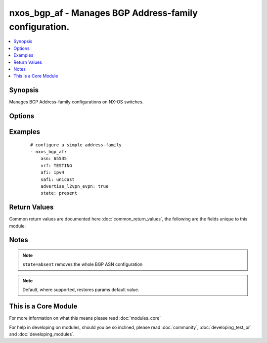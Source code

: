 .. _nxos_bgp_af:


nxos_bgp_af - Manages BGP Address-family configuration.
+++++++++++++++++++++++++++++++++++++++++++++++++++++++

.. versionadded:: 2.2


.. contents::
   :local:
   :depth: 1


Synopsis
--------

Manages BGP Address-family configurations on NX-OS switches.




Options
-------

.. raw:: html

    <table border=1 cellpadding=4>
    <tr>
    <th class="head">parameter</th>
    <th class="head">required</th>
    <th class="head">default</th>
    <th class="head">choices</th>
    <th class="head">comments</th>
    </tr>
            <tr>
    <td>additional_paths_install<br/><div style="font-size: small;"></div></td>
    <td>no</td>
    <td></td>
        <td><ul><li>true</li><li>false</li></ul></td>
        <td><div>Install a backup path into the forwarding table and provide prefix independent convergence (PIC) in case of a PE-CE link failure.</div></td></tr>
            <tr>
    <td>additional_paths_receive<br/><div style="font-size: small;"></div></td>
    <td>no</td>
    <td></td>
        <td><ul><li>true</li><li>false</li></ul></td>
        <td><div>Enables the receive capability of additional paths for all of the neighbors under this address family for which the capability has not been disabled.</div></td></tr>
            <tr>
    <td>additional_paths_selection<br/><div style="font-size: small;"></div></td>
    <td>no</td>
    <td></td>
        <td><ul></ul></td>
        <td><div>Configures the capability of selecting additional paths for a prefix. Valid values are a string defining the name of the route-map.</div></td></tr>
            <tr>
    <td>additional_paths_send<br/><div style="font-size: small;"></div></td>
    <td>no</td>
    <td></td>
        <td><ul><li>true</li><li>false</li></ul></td>
        <td><div>Enables the send capability of additional paths for all of the neighbors under this address family for which the capability has not been disabled.</div></td></tr>
            <tr>
    <td>advertise_l2vpn_evpn<br/><div style="font-size: small;"></div></td>
    <td>no</td>
    <td></td>
        <td><ul><li>true</li><li>false</li></ul></td>
        <td><div>Advertise evpn routes.</div></td></tr>
            <tr>
    <td>afi<br/><div style="font-size: small;"></div></td>
    <td>yes</td>
    <td></td>
        <td><ul><li>ipv4</li><li>ipv6</li><li>vpnv4</li><li>vpnv6</li><li>l2vpn</li></ul></td>
        <td><div>Address Family Identifier.</div></td></tr>
            <tr>
    <td>asn<br/><div style="font-size: small;"></div></td>
    <td>yes</td>
    <td></td>
        <td><ul></ul></td>
        <td><div>BGP autonomous system number. Valid values are String, Integer in ASPLAIN or ASDOT notation.</div></td></tr>
            <tr>
    <td>client_to_client<br/><div style="font-size: small;"></div></td>
    <td>no</td>
    <td></td>
        <td><ul><li>true</li><li>false</li></ul></td>
        <td><div>Configure client-to-client route reflection.</div></td></tr>
            <tr>
    <td>dampen_igp_metric<br/><div style="font-size: small;"></div></td>
    <td>no</td>
    <td></td>
        <td><ul></ul></td>
        <td><div>Specify dampen value for IGP metric-related changes, in seconds. Valid values are integer and keyword 'default'.</div></td></tr>
            <tr>
    <td>dampening_half_time<br/><div style="font-size: small;"></div></td>
    <td>no</td>
    <td></td>
        <td><ul></ul></td>
        <td><div>Specify decay half-life in minutes for route-flap dampening. Valid values are integer and keyword 'default'.</div></td></tr>
            <tr>
    <td>dampening_max_suppress_time<br/><div style="font-size: small;"></div></td>
    <td>no</td>
    <td></td>
        <td><ul></ul></td>
        <td><div>Specify max suppress time for route-flap dampening stable route. Valid values are integer and keyword 'default'.</div></td></tr>
            <tr>
    <td>dampening_reuse_time<br/><div style="font-size: small;"></div></td>
    <td>no</td>
    <td></td>
        <td><ul></ul></td>
        <td><div>Specify route reuse time for route-flap dampening. Valid values are integer and keyword 'default'.</div></td></tr>
            <tr>
    <td>dampening_routemap<br/><div style="font-size: small;"></div></td>
    <td>no</td>
    <td></td>
        <td><ul></ul></td>
        <td><div>Specify route-map for route-flap dampening. Valid values are a string defining the name of the route-map.</div></td></tr>
            <tr>
    <td>dampening_state<br/><div style="font-size: small;"></div></td>
    <td>no</td>
    <td></td>
        <td><ul><li>true</li><li>false</li></ul></td>
        <td><div>Enable/disable route-flap dampening.</div></td></tr>
            <tr>
    <td>dampening_suppress_time<br/><div style="font-size: small;"></div></td>
    <td>no</td>
    <td></td>
        <td><ul></ul></td>
        <td><div>Specify route suppress time for route-flap dampening. Valid values are integer and keyword 'default'.</div></td></tr>
            <tr>
    <td>default_information_originate<br/><div style="font-size: small;"></div></td>
    <td>no</td>
    <td></td>
        <td><ul><li>true</li><li>false</li></ul></td>
        <td><div>Default information originate.</div></td></tr>
            <tr>
    <td>default_metric<br/><div style="font-size: small;"></div></td>
    <td>no</td>
    <td></td>
        <td><ul></ul></td>
        <td><div>Sets default metrics for routes redistributed into BGP. Valid values are Integer or keyword 'default'</div></td></tr>
            <tr>
    <td>distance_ebgp<br/><div style="font-size: small;"></div></td>
    <td>no</td>
    <td></td>
        <td><ul></ul></td>
        <td><div>Sets the administrative distance for eBGP routes. Valid values are Integer or keyword 'default'.</div></td></tr>
            <tr>
    <td>distance_ibgp<br/><div style="font-size: small;"></div></td>
    <td>no</td>
    <td></td>
        <td><ul></ul></td>
        <td><div>Sets the administrative distance for iBGP routes. Valid values are Integer or keyword 'default'.</div></td></tr>
            <tr>
    <td>distance_local<br/><div style="font-size: small;"></div></td>
    <td>no</td>
    <td></td>
        <td><ul></ul></td>
        <td><div>Sets the administrative distance for local BGP routes. Valid values are Integer or keyword 'default'.</div></td></tr>
            <tr>
    <td>host<br/><div style="font-size: small;"></div></td>
    <td>yes</td>
    <td></td>
        <td><ul></ul></td>
        <td><div>Specifies the DNS host name or address for connecting to the remote device over the specified transport.  The value of host is used as the destination address for the transport.</div></td></tr>
            <tr>
    <td>inject_map<br/><div style="font-size: small;"></div></td>
    <td>no</td>
    <td></td>
        <td><ul></ul></td>
        <td><div>An array of route-map names which will specify prefixes to inject. Each array entry must first specify the inject-map name, secondly an exist-map name, and optionally the copy-attributes keyword which indicates that attributes should be copied from the aggregate. For example [['lax_inject_map', 'lax_exist_map'], ['nyc_inject_map', 'nyc_exist_map', 'copy-attributes'], ['fsd_inject_map', 'fsd_exist_map']].</div></td></tr>
            <tr>
    <td>maximum_paths<br/><div style="font-size: small;"></div></td>
    <td>no</td>
    <td></td>
        <td><ul></ul></td>
        <td><div>Configures the maximum number of equal-cost paths for load sharing. Valid value is an integer in the range 1-64.</div></td></tr>
            <tr>
    <td>maximum_paths_ibgp<br/><div style="font-size: small;"></div></td>
    <td>no</td>
    <td></td>
        <td><ul></ul></td>
        <td><div>Configures the maximum number of ibgp equal-cost paths for load sharing. Valid value is an integer in the range 1-64.</div></td></tr>
            <tr>
    <td>networks<br/><div style="font-size: small;"></div></td>
    <td>no</td>
    <td></td>
        <td><ul></ul></td>
        <td><div>Networks to configure. Valid value is a list of network prefixes to advertise. The list must be in the form of an array. Each entry in the array must include a prefix address and an optional route-map. For example [['10.0.0.0/16', 'routemap_LA'], ['192.168.1.1', 'Chicago'], ['192.168.2.0/24], ['192.168.3.0/24', 'routemap_NYC']].</div></td></tr>
            <tr>
    <td>next_hop_route_map<br/><div style="font-size: small;"></div></td>
    <td>no</td>
    <td></td>
        <td><ul></ul></td>
        <td><div>Configure a route-map for valid nexthops. Valid values are a string defining the name of the route-map.</div></td></tr>
            <tr>
    <td>password<br/><div style="font-size: small;"></div></td>
    <td>no</td>
    <td></td>
        <td><ul></ul></td>
        <td><div>Specifies the password to use to authenticate the connection to the remote device.  This is a common argument used for either <em>cli</em> or <em>nxapi</em> transports. If the value is not specified in the task, the value of environment variable <code>ANSIBLE_NET_PASSWORD</code> will be used instead.</div></td></tr>
            <tr>
    <td>port<br/><div style="font-size: small;"></div></td>
    <td>no</td>
    <td>0 (use common port)</td>
        <td><ul></ul></td>
        <td><div>Specifies the port to use when building the connection to the remote device.  This value applies to either <em>cli</em> or <em>nxapi</em>.  The port value will default to the appropriate transport common port if none is provided in the task.  (cli=22, http=80, https=443).</div></td></tr>
            <tr>
    <td>provider<br/><div style="font-size: small;"></div></td>
    <td>no</td>
    <td></td>
        <td><ul></ul></td>
        <td><div>Convenience method that allows all <em>nxos</em> arguments to be passed as a dict object.  All constraints (required, choices, etc) must be met either by individual arguments or values in this dict.</div></td></tr>
            <tr>
    <td>redistribute<br/><div style="font-size: small;"></div></td>
    <td>no</td>
    <td></td>
        <td><ul></ul></td>
        <td><div>A list of redistribute directives. Multiple redistribute entries are allowed. The list must be in the form of a nested array. the first entry of each array defines the source-protocol to redistribute from; the second entry defines a route-map name. A route-map is highly advised but may be optional on some platforms, in which case it may be omitted from the array list. For example [['direct', 'rm_direct'], ['lisp', 'rm_lisp']].</div></td></tr>
            <tr>
    <td>safi<br/><div style="font-size: small;"></div></td>
    <td>yes</td>
    <td></td>
        <td><ul><li>unicast</li><li>multicast</li><li>evpn</li></ul></td>
        <td><div>Sub Address Family Identifier.</div></td></tr>
            <tr>
    <td>ssh_keyfile<br/><div style="font-size: small;"></div></td>
    <td>no</td>
    <td></td>
        <td><ul></ul></td>
        <td><div>Specifies the SSH key to use to authenticate the connection to the remote device.  This argument is only used for the <em>cli</em> transport. If the value is not specified in the task, the value of environment variable <code>ANSIBLE_NET_SSH_KEYFILE</code> will be used instead.</div></td></tr>
            <tr>
    <td>state<br/><div style="font-size: small;"></div></td>
    <td>no</td>
    <td>present</td>
        <td><ul><li>present</li><li>absent</li></ul></td>
        <td><div>Determines whether the config should be present or not on the device.</div></td></tr>
            <tr>
    <td>suppress_inactive<br/><div style="font-size: small;"></div></td>
    <td>no</td>
    <td></td>
        <td><ul><li>true</li><li>false</li></ul></td>
        <td><div>Advertises only active routes to peers.</div></td></tr>
            <tr>
    <td>table_map<br/><div style="font-size: small;"></div></td>
    <td>no</td>
    <td></td>
        <td><ul></ul></td>
        <td><div>Apply table-map to filter routes downloaded into URIB. Valid values are a string.</div></td></tr>
            <tr>
    <td>table_map_filter<br/><div style="font-size: small;"></div></td>
    <td>no</td>
    <td></td>
        <td><ul><li>true</li><li>false</li></ul></td>
        <td><div>Filters routes rejected by the route-map and does not download them to the RIB.</div></td></tr>
            <tr>
    <td>transport<br/><div style="font-size: small;"></div></td>
    <td>yes</td>
    <td>cli</td>
        <td><ul></ul></td>
        <td><div>Configures the transport connection to use when connecting to the remote device.  The transport argument supports connectivity to the device over cli (ssh) or nxapi.</div></td></tr>
            <tr>
    <td>use_ssl<br/><div style="font-size: small;"></div></td>
    <td>no</td>
    <td></td>
        <td><ul><li>yes</li><li>no</li></ul></td>
        <td><div>Configures the <em>transport</em> to use SSL if set to true only when the <code>transport=nxapi</code>, otherwise this value is ignored.</div></td></tr>
            <tr>
    <td>username<br/><div style="font-size: small;"></div></td>
    <td>no</td>
    <td></td>
        <td><ul></ul></td>
        <td><div>Configures the username to use to authenticate the connection to the remote device.  The value of <em>username</em> is used to authenticate either the CLI login or the nxapi authentication depending on which transport is used. If the value is not specified in the task, the value of environment variable <code>ANSIBLE_NET_USERNAME</code> will be used instead.</div></td></tr>
            <tr>
    <td>vrf<br/><div style="font-size: small;"></div></td>
    <td>yes</td>
    <td></td>
        <td><ul></ul></td>
        <td><div>Name of the VRF. The name 'default' is a valid VRF representing the global bgp.</div></td></tr>
        </table>
    </br>



Examples
--------

 ::

    # configure a simple address-family
    - nxos_bgp_af:
        asn: 65535
        vrf: TESTING
        afi: ipv4
        safi: unicast
        advertise_l2vpn_evpn: true
        state: present

Return Values
-------------

Common return values are documented here :doc:`common_return_values`, the following are the fields unique to this module:

.. raw:: html

    <table border=1 cellpadding=4>
    <tr>
    <th class="head">name</th>
    <th class="head">description</th>
    <th class="head">returned</th>
    <th class="head">type</th>
    <th class="head">sample</th>
    </tr>

        <tr>
        <td> end_state </td>
        <td> k/v pairs of BGP AF configuration after module execution </td>
        <td align=center> verbose mode </td>
        <td align=center> dict </td>
        <td align=center> {'table_map_filter': False, 'asn': '65535', 'dampening_max_suppress_time': '', 'additional_paths_send': False, 'safi': 'unicast', 'default_metric': '', 'additional_paths_install': False, 'client_to_client': True, 'dampen_igp_metric': '600', 'dampening_state': False, 'additional_paths_selection': '', 'additional_paths_receive': False, 'vrf': 'TESTING', 'suppress_inactive': False, 'distance_ebgp': '20', 'dampening_routemap': '', 'distance_ibgp': '200', 'redistribute': [], 'distance_local': '220', 'advertise_l2vpn_evpn': True, 'afi': 'ipv4', 'dampening_reuse_time': '', 'maximum_paths': '1', 'inject_map': [], 'networks': [], 'dampening_suppress_time': '', 'default_information_originate': False, 'next_hop_route_map': '', 'table_map': '', 'maximum_paths_ibgp': '1', 'dampening_half_time': ''} </td>
    </tr>
            <tr>
        <td> changed </td>
        <td> check to see if a change was made on the device </td>
        <td align=center> always </td>
        <td align=center> boolean </td>
        <td align=center> True </td>
    </tr>
            <tr>
        <td> updates </td>
        <td> commands sent to the device </td>
        <td align=center> always </td>
        <td align=center> list </td>
        <td align=center> ['router bgp 65535', 'vrf TESTING', 'address-family ipv4 unicast', 'advertise l2vpn evpn'] </td>
    </tr>
            <tr>
        <td> proposed </td>
        <td> k/v pairs of parameters passed into module </td>
        <td align=center> verbose mode </td>
        <td align=center> dict </td>
        <td align=center> {'afi': 'ipv4', 'asn': '65535', 'advertise_l2vpn_evpn': True, 'vrf': 'TESTING', 'safi': 'unicast'} </td>
    </tr>
            <tr>
        <td> existing </td>
        <td> k/v pairs of existing BGP AF configuration </td>
        <td align=center> verbose mode </td>
        <td align=center> dict </td>
        <td align=center> {} </td>
    </tr>
        
    </table>
    </br></br>

Notes
-----

.. note:: ``state=absent`` removes the whole BGP ASN configuration
.. note:: Default, where supported, restores params default value.


    
This is a Core Module
---------------------

For more information on what this means please read :doc:`modules_core`

    
For help in developing on modules, should you be so inclined, please read :doc:`community`, :doc:`developing_test_pr` and :doc:`developing_modules`.


